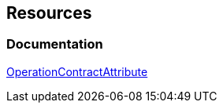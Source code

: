 == Resources

=== Documentation
https://learn.microsoft.com/en-us/dotnet/api/system.servicemodel.operationcontractattribute?view=dotnet-plat-ext-7.0[OperationContractAttribute]
